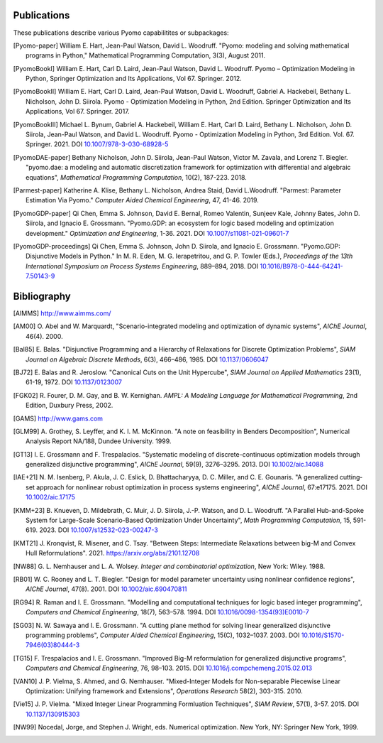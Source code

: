 .. _publications:

Publications
============
..
   Note to developers: For these references, we will use the package
   name followed by a description of the publication type.

These publications describe various Pyomo capabilitites or subpackages:

.. [Pyomo-paper] William E. Hart, Jean-Paul Watson, David L. Woodruff.
   "Pyomo: modeling and solving mathematical programs in Python,"
   Mathematical Programming Computation, 3(3), August 2011.

.. [PyomoBookI] William E. Hart, Carl D. Laird, Jean-Paul Watson,
   David L. Woodruff. Pyomo – Optimization Modeling in Python,
   Springer Optimization and Its Applications, Vol 67. Springer. 2012.

.. [PyomoBookII] William E. Hart, Carl D. Laird, Jean-Paul Watson,
   David L. Woodruff, Gabriel A. Hackebeil, Bethany L. Nicholson,
   John D. Siirola.  Pyomo - Optimization Modeling in Python, 2nd Edition.
   Springer Optimization and Its Applications, Vol 67.
   Springer. 2017.

.. [PyomoBookIII] Michael L. Bynum, Gabriel A. Hackebeil,
   William E. Hart, Carl D. Laird, Bethany L. Nicholson,
   John D. Siirola, Jean-Paul Watson, and David L. Woodruff.  Pyomo -
   Optimization Modeling in Python, 3rd Edition.
   Vol. 67. Springer. 2021.  DOI `10.1007/978-3-030-68928-5
   <https://doi.org/10.1007/978-3-030-68928-5>`_

..
   NOTE: When adding a new edition of the Pyomo Book, search the codebase
   both for citation references "[PyomoBookIII]" and references "pyomobookiii"

.. [PyomoDAE-paper] Bethany Nicholson, John D. Siirola, Jean-Paul Watson,
   Victor M. Zavala, and Lorenz T. Biegler. "pyomo.dae: a modeling and
   automatic discretization framework for optimization with differential
   and algebraic equations", *Mathematical Programming Computation*, 10(2),
   187-223. 2018.

.. [Parmest-paper] Katherine A. Klise, Bethany L. Nicholson, Andrea
   Staid, David L.Woodruff.  "Parmest: Parameter Estimation Via Pyomo."
   *Computer Aided Chemical Engineering*, 47, 41-46. 2019.

.. [PyomoGDP-paper] Qi Chen, Emma S. Johnson, David E. Bernal, Romeo
   Valentin, Sunjeev Kale, Johnny Bates, John D. Siirola, and
   Ignacio E. Grossmann.  "Pyomo.GDP: an ecosystem for logic based
   modeling and optimization development." *Optimization and
   Engineering*, 1-36. 2021. DOI `10.1007/s11081-021-09601-7
   <https://doi.org/10.1007/s11081-021-09601-7>`_

.. [PyomoGDP-proceedings] Qi Chen, Emma S. Johnson, John D. Siirola, and
   Ignacio E. Grossmann. "Pyomo.GDP: Disjunctive Models in Python."
   In M. R. Eden, M. G. Ierapetritou, and G. P. Towler (Eds.),
   *Proceedings of the 13th International Symposium on Process Systems
   Engineering*, 889–894, 2018. DOI `10.1016/B978-0-444-64241-7.50143-9
   <https://doi.org/10.1016/B978-0-444-64241-7.50143-9>`_


Bibliography
============

..
   Note to developers: We are using BiBTeX's `alpha` format for naming
   bibliographic references:

   - single Author references use the 1st 3 characters (CamelCase) from
     the last name plus the two digit publication year (e.g., [Aut00])

   - 2- and 3-author references use the 1st character (capitalized)
     from each last name plus the two digit publication year (e.g., [HWW11])

   - 4+ author references use the 1st character (capitalized) from the
     first 3 authors last names, plus a "+", plus the two digit
     publication year (e.g., [BHH+21])

   Reference collisions are resolved by adding a lower case character
   (beginning with 'a', ordered in the same order that the references
   appear in this Bibliography list) to *all* colliding references.

.. [AIMMS] http://www.aimms.com/

.. [AM00] O. Abel and W. Marquardt, "Scenario-integrated modeling and
   optimization of dynamic systems", *AIChE Journal*, 46(4). 2000.

.. [Bal85] E. Balas. "Disjunctive Programming and a Hierarchy of
   Relaxations for Discrete Optimization Problems", *SIAM Journal on
   Algebraic Discrete Methods*, 6(3), 466–486, 1985. DOI
   `10.1137/0606047 <https://doi.org/10.1137/0606047>`_

.. [BJ72] E. Balas and R. Jeroslow. "Canonical Cuts on the Unit Hypercube",
   *SIAM Journal on Applied Mathematics* 23(1), 61-19, 1972.
   DOI `10.1137/0123007 <https://doi.org/10.1137/0123007>`_

.. [FGK02] R. Fourer, D. M. Gay, and B. W. Kernighan. *AMPL: A Modeling
   Language for Mathematical Programming*, 2nd Edition, Duxbury
   Press, 2002.

.. [GAMS] http://www.gams.com

.. [GLM99] A. Grothey, S. Leyffer, and K. I. M. McKinnon.  "A note
   on feasibility in Benders Decomposition", Numerical Analysis Report
   NA/188, Dundee University. 1999.

.. [GT13] I. E. Grossmann and F. Trespalacios.  "Systematic modeling
   of discrete-continuous optimization models through generalized
   disjunctive programming", *AIChE Journal*, 59(9),
   3276–3295. 2013.  DOI `10.1002/aic.14088 <https://doi.org/10.1002/aic.14088>`_

.. [IAE+21] N. M. Isenberg, P. Akula, J. C. Eslick, D. Bhattacharyya,
   D. C. Miller, and C. E. Gounaris.  "A generalized cutting‐set approach
   for nonlinear robust optimization in process systems engineering",
   *AIChE Journal*, 67:e17175. 2021. DOI `10.1002/aic.17175
   <https://aiche.onlinelibrary.wiley.com/doi/abs/10.1002/aic.17175>`_

.. [KMM+23] B. Knueven, D. Mildebrath, C. Muir, J. D. Siirola,
   J.-P. Watson, and D. L. Woodruff. "A Parallel Hub-and-Spoke System
   for Large-Scale Scenario-Based Optimization Under Uncertainty", *Math
   Programming Computation*, 15, 591-619. 2023.  DOI
   `10.1007/s12532-023-00247-3
   <https://doi.org/10.1007/s12532-023-00247-3>`_

.. [KMT21] J. Kronqvist, R. Misener, and C. Tsay. "Between Steps:
   Intermediate Relaxations between big-M and Convex Hull
   Reformulations". 2021.  https://arxiv.org/abs/2101.12708

.. [NW88] G. L. Nemhauser and L. A. Wolsey. *Integer and combinatorial
   optimization*, New York: Wiley. 1988.

.. [RB01] W. C. Rooney and L. T. Biegler. "Design for model parameter
   uncertainty using nonlinear confidence regions", *AIChE Journal*,
   47(8). 2001.  DOI `10.1002/aic.690470811 <https://doi.org/10.1002/aic.690470811>`_

.. [RG94] R. Raman and I. E. Grossmann. "Modelling and computational
   techniques for logic based integer programming", *Computers and
   Chemical Engineering*, 18(7), 563–578. 1994.  DOI
   `10.1016/0098-1354(93)E0010-7
   <https://doi.org/10.1016/0098-1354(93)E0010-7>`_

.. [SG03] N. W. Sawaya and I. E. Grossmann.  "A cutting plane
   method for solving linear generalized disjunctive programming
   problems", *Computer Aided Chemical Engineering*, 15(C),
   1032–1037. 2003. DOI `10.1016/S1570-7946(03)80444-3
   <https://doi.org/10.1016/S1570-7946(03)80444-3>`_

.. [TG15] F. Trespalacios and I. E. Grossmann. "Improved Big-M
   reformulation for generalized disjunctive programs", *Computers and
   Chemical Engineering*, 76, 98–103. 2015.  DOI
   `10.1016/j.compchemeng.2015.02.013
   <https://doi.org/10.1016/j.compchemeng.2015.02.013>`_

.. [VAN10] J. P. Vielma, S. Ahmed, and G. Nemhauser. "Mixed-Integer
   Models for Non-separable Piecewise Linear Optimization: Unifying
   framework and Extensions", *Operations Research* 58(2), 303-315. 2010.

.. [Vie15] J. P. Vielma. "Mixed Integer Linear Programming Formluation
   Techniques", *SIAM Review*, 57(1), 3-57.  2015.  DOI
   `10.1137/130915303 <https://doi.org/10.1137/130915303>`_

.. [NW99] Nocedal, Jorge, and Stephen J. Wright, eds. Numerical
   optimization. New York, NY: Springer New York, 1999.
